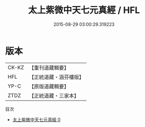 #+TITLE: 太上紫微中天七元真經 / HFL

#+DATE: 2015-08-29 03:00:29.319223
* 版本
 |     CK-KZ|【重刊道藏輯要】|
 |       HFL|【正統道藏・涵芬樓版】|
 |      YP-C|【原版道藏輯要】|
 |      ZTDZ|【正統道藏・三家本】|
目次
 - [[file:KR5g0230_000.txt][太上紫微中天七元真經 0]]
